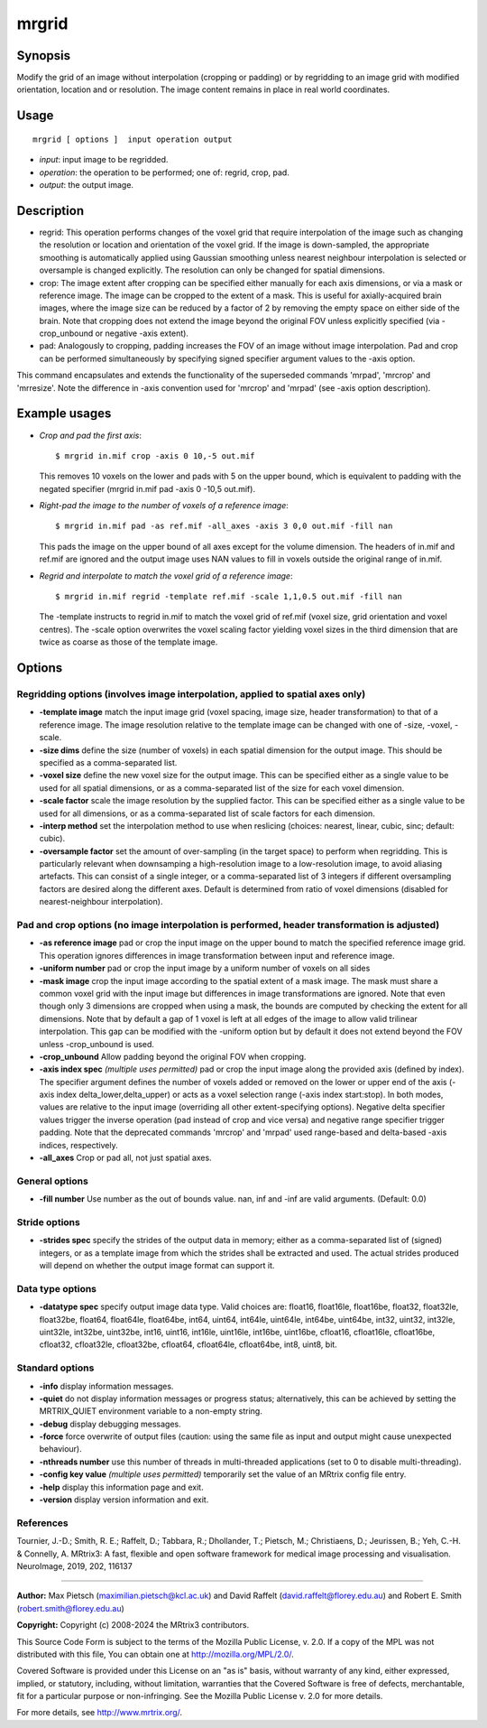 .. _mrgrid:

mrgrid
===================

Synopsis
--------

Modify the grid of an image without interpolation (cropping or padding) or by regridding to an image grid with modified orientation, location and or resolution. The image content remains in place in real world coordinates.

Usage
--------

::

    mrgrid [ options ]  input operation output

-  *input*: input image to be regridded.
-  *operation*: the operation to be performed; one of: regrid, crop, pad.
-  *output*: the output image.

Description
-----------

- regrid: This operation performs changes of the voxel grid that require interpolation of the image such as changing the resolution or location and orientation of the voxel grid. If the image is down-sampled, the appropriate smoothing is automatically applied using Gaussian smoothing unless nearest neighbour interpolation is selected or oversample is changed explicitly. The resolution can only be changed for spatial dimensions. 

- crop: The image extent after cropping can be specified either manually for each axis dimensions, or via a mask or reference image. The image can be cropped to the extent of a mask. This is useful for axially-acquired brain images, where the image size can be reduced by a factor of 2 by removing the empty space on either side of the brain. Note that cropping does not extend the image beyond the original FOV unless explicitly specified (via -crop_unbound or negative -axis extent).

- pad: Analogously to cropping, padding increases the FOV of an image without image interpolation. Pad and crop can be performed simultaneously by specifying signed specifier argument values to the -axis option.

This command encapsulates and extends the functionality of the superseded commands 'mrpad', 'mrcrop' and 'mrresize'. Note the difference in -axis convention used for 'mrcrop' and 'mrpad' (see -axis option description).

Example usages
--------------

-   *Crop and pad the first axis*::

        $ mrgrid in.mif crop -axis 0 10,-5 out.mif

    This removes 10 voxels on the lower and pads with 5 on the upper bound, which is equivalent to padding with the negated specifier (mrgrid in.mif pad -axis 0 -10,5 out.mif).

-   *Right-pad the image to the number of voxels of a reference image*::

        $ mrgrid in.mif pad -as ref.mif -all_axes -axis 3 0,0 out.mif -fill nan

    This pads the image on the upper bound of all axes except for the volume dimension. The headers of in.mif and ref.mif are ignored and the output image uses NAN values to fill in voxels outside the original range of in.mif.

-   *Regrid and interpolate to match the voxel grid of a reference image*::

        $ mrgrid in.mif regrid -template ref.mif -scale 1,1,0.5 out.mif -fill nan

    The -template instructs to regrid in.mif to match the voxel grid of ref.mif (voxel size, grid orientation and voxel centres). The -scale option overwrites the voxel scaling factor yielding voxel sizes in the third dimension that are twice as coarse as those of the template image.

Options
-------

Regridding options (involves image interpolation, applied to spatial axes only)
^^^^^^^^^^^^^^^^^^^^^^^^^^^^^^^^^^^^^^^^^^^^^^^^^^^^^^^^^^^^^^^^^^^^^^^^^^^^^^^

-  **-template image** match the input image grid (voxel spacing, image size, header transformation) to that of a reference image. The image resolution relative to the template image can be changed with one of -size, -voxel, -scale.

-  **-size dims** define the size (number of voxels) in each spatial dimension for the output image. This should be specified as a comma-separated list.

-  **-voxel size** define the new voxel size for the output image. This can be specified either as a single value to be used for all spatial dimensions, or as a comma-separated list of the size for each voxel dimension.

-  **-scale factor** scale the image resolution by the supplied factor. This can be specified either as a single value to be used for all dimensions, or as a comma-separated list of scale factors for each dimension.

-  **-interp method** set the interpolation method to use when reslicing (choices: nearest, linear, cubic, sinc; default: cubic).

-  **-oversample factor** set the amount of over-sampling (in the target space) to perform when regridding. This is particularly relevant when downsamping a high-resolution image to a low-resolution image, to avoid aliasing artefacts. This can consist of a single integer, or a comma-separated list of 3 integers if different oversampling factors are desired along the different axes. Default is determined from ratio of voxel dimensions (disabled for nearest-neighbour interpolation).

Pad and crop options (no image interpolation is performed, header transformation is adjusted)
^^^^^^^^^^^^^^^^^^^^^^^^^^^^^^^^^^^^^^^^^^^^^^^^^^^^^^^^^^^^^^^^^^^^^^^^^^^^^^^^^^^^^^^^^^^^^

-  **-as reference image** pad or crop the input image on the upper bound to match the specified reference image grid. This operation ignores differences in image transformation between input and reference image.

-  **-uniform number** pad or crop the input image by a uniform number of voxels on all sides

-  **-mask image** crop the input image according to the spatial extent of a mask image. The mask must share a common voxel grid with the input image but differences in image transformations are ignored. Note that even though only 3 dimensions are cropped when using a mask, the bounds are computed by checking the extent for all dimensions. Note that by default a gap of 1 voxel is left at all edges of the image to allow valid trilinear interpolation. This gap can be modified with the -uniform option but by default it does not extend beyond the FOV unless -crop_unbound is used.

-  **-crop_unbound** Allow padding beyond the original FOV when cropping.

-  **-axis index spec** *(multiple uses permitted)* pad or crop the input image along the provided axis (defined by index). The specifier argument defines the number of voxels added or removed on the lower or upper end of the axis (-axis index delta_lower,delta_upper) or acts as a voxel selection range (-axis index start:stop). In both modes, values are relative to the input image (overriding all other extent-specifying options). Negative delta specifier values trigger the inverse operation (pad instead of crop and vice versa) and negative range specifier trigger padding. Note that the deprecated commands 'mrcrop' and 'mrpad' used range-based and delta-based -axis indices, respectively.

-  **-all_axes** Crop or pad all, not just spatial axes.

General options
^^^^^^^^^^^^^^^

-  **-fill number** Use number as the out of bounds value. nan, inf and -inf are valid arguments. (Default: 0.0)

Stride options
^^^^^^^^^^^^^^

-  **-strides spec** specify the strides of the output data in memory; either as a comma-separated list of (signed) integers, or as a template image from which the strides shall be extracted and used. The actual strides produced will depend on whether the output image format can support it.

Data type options
^^^^^^^^^^^^^^^^^

-  **-datatype spec** specify output image data type. Valid choices are: float16, float16le, float16be, float32, float32le, float32be, float64, float64le, float64be, int64, uint64, int64le, uint64le, int64be, uint64be, int32, uint32, int32le, uint32le, int32be, uint32be, int16, uint16, int16le, uint16le, int16be, uint16be, cfloat16, cfloat16le, cfloat16be, cfloat32, cfloat32le, cfloat32be, cfloat64, cfloat64le, cfloat64be, int8, uint8, bit.

Standard options
^^^^^^^^^^^^^^^^

-  **-info** display information messages.

-  **-quiet** do not display information messages or progress status; alternatively, this can be achieved by setting the MRTRIX_QUIET environment variable to a non-empty string.

-  **-debug** display debugging messages.

-  **-force** force overwrite of output files (caution: using the same file as input and output might cause unexpected behaviour).

-  **-nthreads number** use this number of threads in multi-threaded applications (set to 0 to disable multi-threading).

-  **-config key value** *(multiple uses permitted)* temporarily set the value of an MRtrix config file entry.

-  **-help** display this information page and exit.

-  **-version** display version information and exit.

References
^^^^^^^^^^

Tournier, J.-D.; Smith, R. E.; Raffelt, D.; Tabbara, R.; Dhollander, T.; Pietsch, M.; Christiaens, D.; Jeurissen, B.; Yeh, C.-H. & Connelly, A. MRtrix3: A fast, flexible and open software framework for medical image processing and visualisation. NeuroImage, 2019, 202, 116137

--------------



**Author:** Max Pietsch (maximilian.pietsch@kcl.ac.uk) and David Raffelt (david.raffelt@florey.edu.au) and Robert E. Smith (robert.smith@florey.edu.au)

**Copyright:** Copyright (c) 2008-2024 the MRtrix3 contributors.

This Source Code Form is subject to the terms of the Mozilla Public
License, v. 2.0. If a copy of the MPL was not distributed with this
file, You can obtain one at http://mozilla.org/MPL/2.0/.

Covered Software is provided under this License on an "as is"
basis, without warranty of any kind, either expressed, implied, or
statutory, including, without limitation, warranties that the
Covered Software is free of defects, merchantable, fit for a
particular purpose or non-infringing.
See the Mozilla Public License v. 2.0 for more details.

For more details, see http://www.mrtrix.org/.



